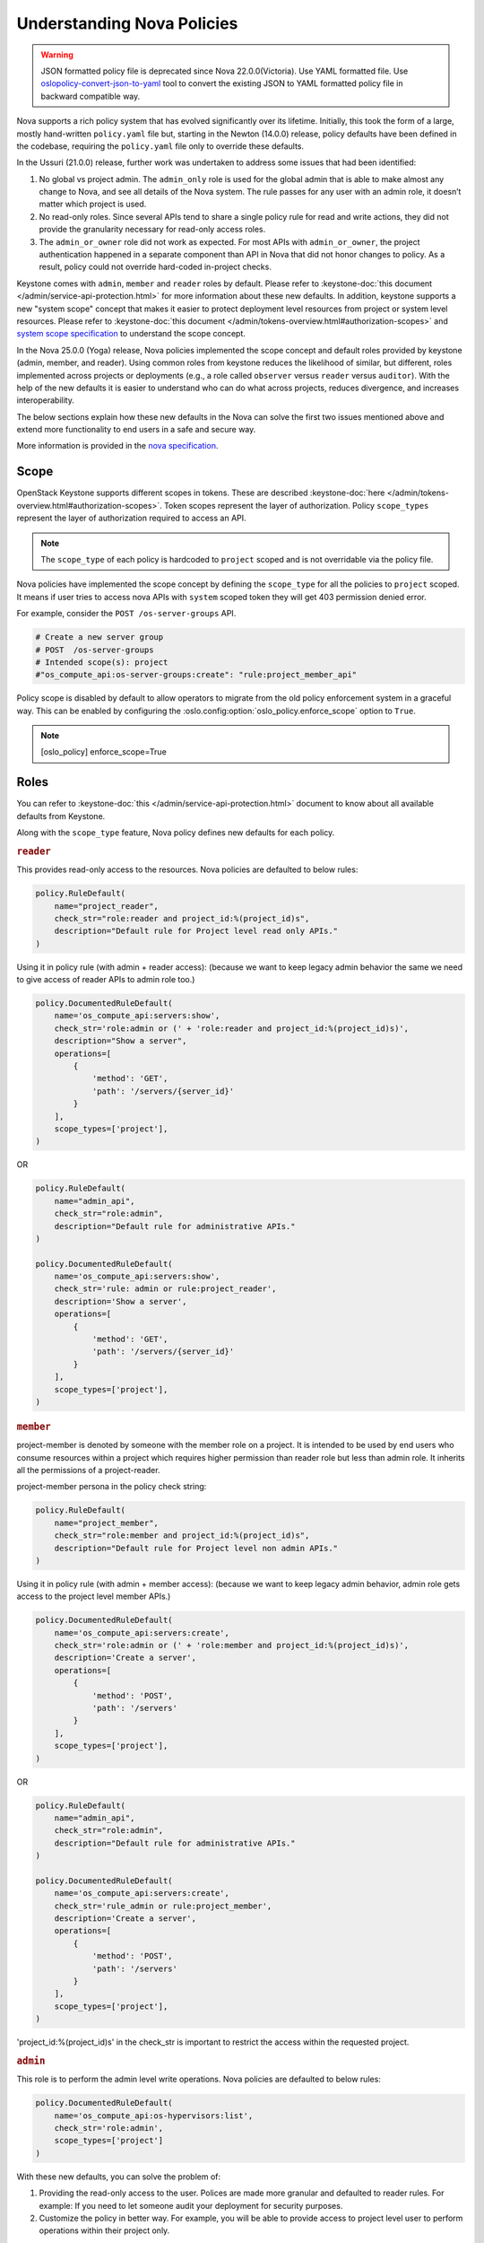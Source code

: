 Understanding Nova Policies
===========================

.. warning::

   JSON formatted policy file is deprecated since Nova 22.0.0(Victoria).
   Use YAML formatted file. Use `oslopolicy-convert-json-to-yaml`__ tool
   to convert the existing JSON to YAML formatted policy file in backward
   compatible way.

.. __: https://docs.openstack.org/oslo.policy/latest/cli/oslopolicy-convert-json-to-yaml.html

Nova supports a rich policy system that has evolved significantly over its
lifetime. Initially, this took the form of a large, mostly hand-written
``policy.yaml`` file but, starting in the Newton (14.0.0) release, policy
defaults have been defined in the codebase, requiring the ``policy.yaml``
file only to override these defaults.

In the Ussuri (21.0.0) release, further work was undertaken to address some
issues that had been identified:

#. No global vs project admin. The ``admin_only`` role is used for the global
   admin that is able to make almost any change to Nova, and see all details
   of the Nova system. The rule passes for any user with an admin role, it
   doesn’t matter which project is used.

#. No read-only roles. Since several APIs tend to share a single policy rule
   for read and write actions, they did not provide the granularity necessary
   for read-only access roles.

#. The ``admin_or_owner`` role did not work as expected. For most APIs with
   ``admin_or_owner``, the project authentication happened in a separate
   component than API in Nova that did not honor changes to policy. As a
   result, policy could not override hard-coded in-project checks.

Keystone comes with ``admin``, ``member`` and ``reader`` roles by default.
Please refer to :keystone-doc:`this document </admin/service-api-protection.html>`
for more information about these new defaults. In addition, keystone supports
a new "system scope" concept that makes it easier to protect deployment level
resources from project or system level resources. Please refer to
:keystone-doc:`this document </admin/tokens-overview.html#authorization-scopes>`
and `system scope specification <https://specs.openstack.org/openstack/keystone-specs/specs/keystone/queens/system-scope.html>`_ to understand the scope concept.

In the Nova 25.0.0 (Yoga) release, Nova policies implemented
the scope concept and default roles provided by keystone (admin, member,
and reader). Using common roles from keystone reduces the likelihood of
similar, but different, roles implemented across projects or deployments
(e.g., a role called ``observer`` versus ``reader`` versus ``auditor``).
With the help of the new defaults it is easier to understand who can do
what across projects, reduces divergence, and increases interoperability.

The below sections explain how these new defaults in the Nova can solve the
first two issues mentioned above and extend more functionality to end users
in a safe and secure way.

More information is provided in the `nova specification <https://specs.openstack.org/openstack/nova-specs/specs/ussuri/approved/policy-defaults-refresh.html>`_.

Scope
-----

OpenStack Keystone supports different scopes in tokens.
These are described :keystone-doc:`here </admin/tokens-overview.html#authorization-scopes>`.
Token scopes represent the layer of authorization. Policy ``scope_types``
represent the layer of authorization required to access an API.

.. note::

     The ``scope_type`` of each policy is hardcoded  to ``project`` scoped
     and is not overridable via the policy file.

Nova policies have implemented the scope concept by defining the ``scope_type``
for all the policies to ``project`` scoped. It means if user tries to access
nova APIs with ``system`` scoped token they will get 403 permission denied
error.

For example, consider the ``POST /os-server-groups`` API.

.. code::

    # Create a new server group
    # POST  /os-server-groups
    # Intended scope(s): project
    #"os_compute_api:os-server-groups:create": "rule:project_member_api"

Policy scope is disabled by default to allow operators to migrate from
the old policy enforcement system in a graceful way. This can be
enabled by configuring the :oslo.config:option:`oslo_policy.enforce_scope`
option to ``True``.

.. note::

  [oslo_policy]
  enforce_scope=True


Roles
-----

You can refer to :keystone-doc:`this </admin/service-api-protection.html>`
document to know about all available defaults from Keystone.

Along with the ``scope_type`` feature, Nova policy defines new
defaults for each policy.

.. rubric:: ``reader``

This provides read-only access to the resources. Nova policies are defaulted
to below rules:

.. code-block:: python

    policy.RuleDefault(
        name="project_reader",
        check_str="role:reader and project_id:%(project_id)s",
        description="Default rule for Project level read only APIs."
    )

Using it in policy rule (with admin + reader access): (because we want to keep legacy admin behavior the same we need to give access of reader APIs to admin role too.)

.. code-block:: python

    policy.DocumentedRuleDefault(
        name='os_compute_api:servers:show',
        check_str='role:admin or (' + 'role:reader and project_id:%(project_id)s)',
        description="Show a server",
        operations=[
            {
                'method': 'GET',
                'path': '/servers/{server_id}'
            }
        ],
        scope_types=['project'],
    )

OR

.. code-block:: python

    policy.RuleDefault(
        name="admin_api",
        check_str="role:admin",
        description="Default rule for administrative APIs."
    )

    policy.DocumentedRuleDefault(
        name='os_compute_api:servers:show',
        check_str='rule: admin or rule:project_reader',
        description='Show a server',
        operations=[
            {
                'method': 'GET',
                'path': '/servers/{server_id}'
            }
        ],
        scope_types=['project'],
    )

.. rubric:: ``member``

project-member is denoted by someone with the member role on a project. It is
intended to be used by end users who consume resources within a project
which requires higher permission than reader role but less than admin role.
It inherits all the permissions of a project-reader.

project-member persona in the policy check string:

.. code-block:: python

    policy.RuleDefault(
        name="project_member",
        check_str="role:member and project_id:%(project_id)s",
        description="Default rule for Project level non admin APIs."
    )

Using it in policy rule (with admin + member access): (because we want to keep legacy admin behavior, admin role gets access to the project level member APIs.)

.. code-block:: python

    policy.DocumentedRuleDefault(
        name='os_compute_api:servers:create',
        check_str='role:admin or (' + 'role:member and project_id:%(project_id)s)',
        description='Create a server',
        operations=[
            {
                'method': 'POST',
                'path': '/servers'
            }
        ],
        scope_types=['project'],
    )

OR

.. code-block:: python

    policy.RuleDefault(
        name="admin_api",
        check_str="role:admin",
        description="Default rule for administrative APIs."
    )

    policy.DocumentedRuleDefault(
        name='os_compute_api:servers:create',
        check_str='rule_admin or rule:project_member',
        description='Create a server',
        operations=[
            {
                'method': 'POST',
                'path': '/servers'
            }
        ],
        scope_types=['project'],
    )

'project_id:%(project_id)s' in the check_str is important to restrict the
access within the requested project.

.. rubric:: ``admin``

This role is to perform the admin level write operations. Nova policies are
defaulted to below rules:

.. code-block:: python

   policy.DocumentedRuleDefault(
       name='os_compute_api:os-hypervisors:list',
       check_str='role:admin',
       scope_types=['project']
   )

With these new defaults, you can solve the problem of:

#. Providing the read-only access to the user. Polices are made more granular
   and defaulted to reader rules. For example: If you need to let someone audit
   your deployment for security purposes.

#. Customize the policy in better way. For example, you will be able
   to provide access to project level user to perform operations within
   their project only.

Nova supported scope & Roles
-----------------------------

Nova supports the below combination of scopes and roles where roles can be
overridden in the policy.yaml file but scope is not override-able.

#. ADMIN: ``admin`` role on ``project`` scope. This is an administrator to
   perform the admin level operations. Example: enable/disable compute
   service, Live migrate server etc.

#. PROJECT_MEMBER: ``member`` role on ``project`` scope. This is used to perform
   resource owner level operation within project. For example: Pause a server.

#. PROJECT_READER: ``reader`` role on ``project`` scope. This is used to perform
   read-only operation within project. For example: Get server.

#. PROJECT_MEMBER_OR_ADMIN: ``admin`` or ``member`` role on ``project`` scope.    Such policy rules are default to most of the owner level APIs and align
   with ``member`` role legacy admin can continue to access those APIs.

#. PROJECT_READER_OR_ADMIN: ``admin`` or ``reader`` role on ``project`` scope.    Such policy rules are default to most of the read only APIs so that legacy
   admin can continue to access those APIs.

Backward Compatibility
----------------------

Backward compatibility with versions prior to 21.0.0 (Ussuri) is maintained by
supporting the old defaults and disabling the ``scope_type`` feature by default.
This means the old defaults and deployments that use them will keep working
as-is. However, we encourage every deployment to switch to the new policy. The
new defaults will be enabled by default in OpenStack 2023.1 (Nova 27.0.0)
release and old defaults will be removed starting in the OpenStack 2023.2
(Nova 28.0.0) release.

To implement the new default reader roles, some policies needed to become
granular. They have been renamed, with the old names still supported for
backwards compatibility.

Migration Plan
--------------

To have a graceful migration, Nova provides two flags to switch to the new
policy completely. You do not need to overwrite the policy file to adopt the
new policy defaults.

Here is step wise guide for migration:

#. Create scoped token:

   You need to create the new token with scope knowledge via below CLI:

   - :keystone-doc:`Create Project Scoped Token </admin/tokens-overview.html#operation_create_project_scoped_token>`.

#. Create new default roles in keystone if not done:

   If you do not have new defaults in Keystone then you can create and re-run
   the :keystone-doc:`Keystone Bootstrap </admin/bootstrap.html>`. Keystone
   added this support in 14.0.0 (Rocky) release.

#. Enable Scope Checks

   The :oslo.config:option:`oslo_policy.enforce_scope` flag is to enable the
   ``scope_type`` features. The scope of the token used in the request is
   always compared to the ``scope_type`` of the policy. If the scopes do not
   match, one of two things can happen. If :oslo.config:option:`oslo_policy.enforce_scope`
   is True, the request will be rejected. If  :oslo.config:option:`oslo_policy.enforce_scope`
   is False, an warning will be logged, but the request will be accepted
   (assuming the rest of the policy passes). The default value of this flag
   is False.

#. Enable new defaults

   The :oslo.config:option:`oslo_policy.enforce_new_defaults` flag switches
   the policy to new defaults-only. This flag controls whether or not to use
   old deprecated defaults when evaluating policies. If True, the old
   deprecated defaults are not evaluated. This means if any existing
   token is allowed for old defaults but is disallowed for new defaults,
   it will be rejected. The default value of this flag is False.

   .. note:: Before you enable this flag, you need to educate users about the
             different roles they need to use to continue using Nova APIs.

#. Check for deprecated policies

   A few policies were made more granular to implement the reader roles. New
   policy names are available to use. If old policy names which are renamed
   are overwritten in policy file, then warning will be logged. Please migrate
   those policies to new policy names.

NOTE::

  We recommend to enable the both scope as well new defaults together
  otherwise you may experience some late failures with unclear error
  messages. For example, if you enable new defaults and disable scope
  check then it will allow system users to access the APIs but fail
  later due to the project check which can be difficult to debug.

Below table show how legacy rules are mapped to new rules:

+--------------------+---------------------------+----------------+-----------+
| Legacy Rule        |    New Rules              |Operation       |scope_type |
+====================+===========================+================+===========+
| RULE_ADMIN_API     |-> ADMIN                   |Global resource | [project] |
|                    |                           |Write & Read    |           |
+--------------------+---------------------------+----------------+-----------+
|                    |-> ADMIN                   |Project admin   | [project] |
|                    |                           |level operation |           |
|                    +---------------------------+----------------+-----------+
| RULE_ADMIN_OR_OWNER|-> PROJECT_MEMBER_OR_ADMIN |Project resource| [project] |
|                    |                           |Write           |           |
|                    +---------------------------+----------------+-----------+
|                    |-> PROJECT_READER_OR_ADMIN |Project resource| [project] |
|                    |                           |Read            |           |
+--------------------+---------------------------+----------------+-----------+

We expect all deployments to migrate to the new policy by OpenStack 2023.1
(Nova 27.0.0) release so that we can remove the support of old policies.
